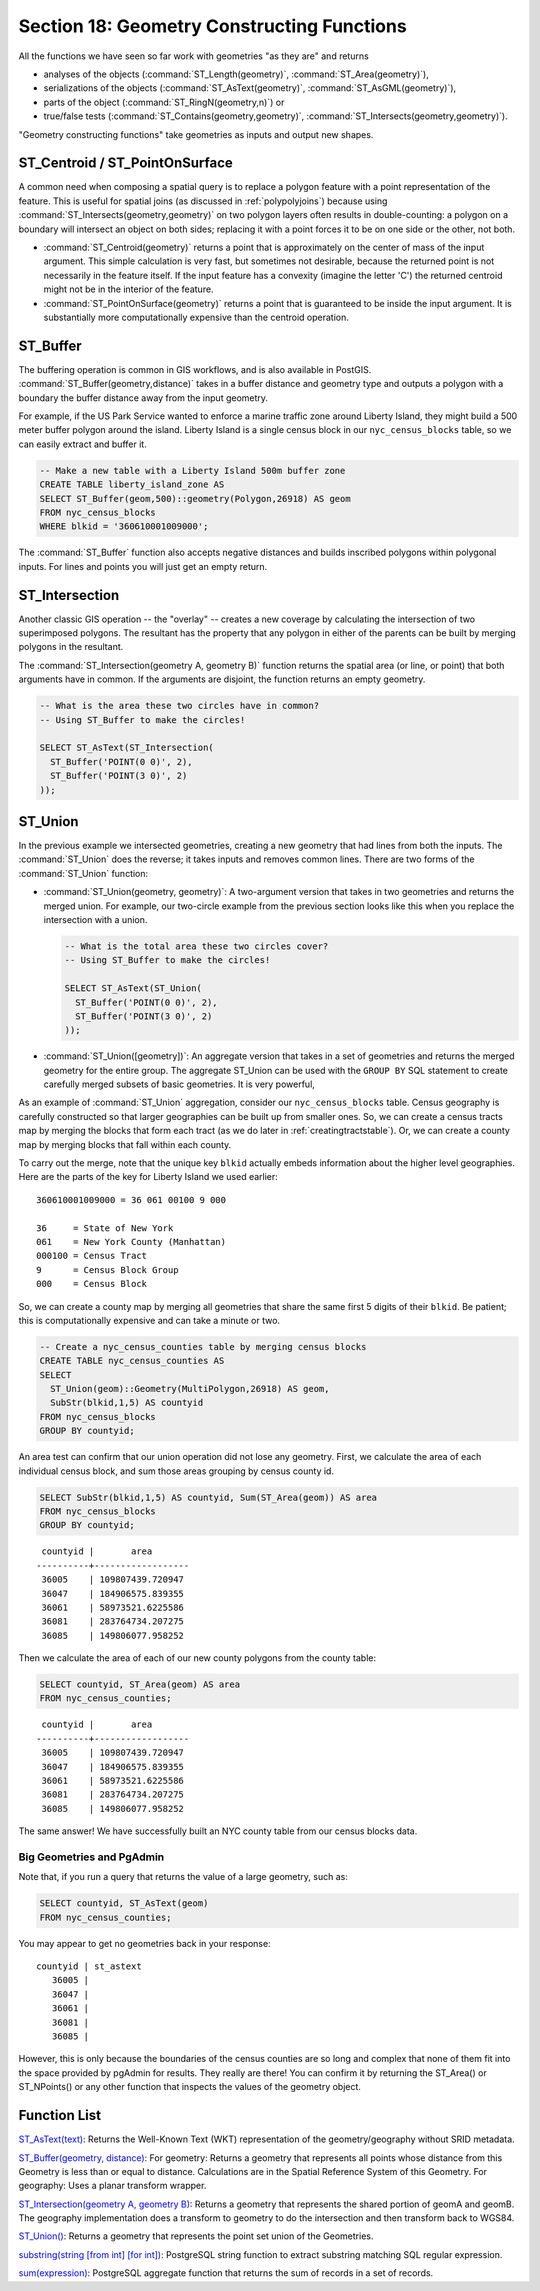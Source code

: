 .. _geometry_returning:

Section 18: Geometry Constructing Functions
===========================================

All the functions we have seen so far work with geometries "as they are" and returns
 
* analyses of the objects (:command:`ST_Length(geometry)`, :command:`ST_Area(geometry)`), 
* serializations of the objects (:command:`ST_AsText(geometry)`, :command:`ST_AsGML(geometry)`), 
* parts of the object (:command:`ST_RingN(geometry,n)`) or 
* true/false tests (:command:`ST_Contains(geometry,geometry)`, :command:`ST_Intersects(geometry,geometry)`).

"Geometry constructing functions" take geometries as inputs and output new shapes.


ST_Centroid / ST_PointOnSurface
-------------------------------

A common need when composing a spatial query is to replace a polygon feature with a point representation of the feature. This is useful for spatial joins (as discussed in :ref:`polypolyjoins`) because using :command:`ST_Intersects(geometry,geometry)` on two polygon layers often results in double-counting: a polygon on a boundary will intersect an object on both sides; replacing it with a point forces it to be on one side or the other, not both.

* :command:`ST_Centroid(geometry)` returns a point that is approximately on the center of mass of the input argument. This simple calculation is very fast, but sometimes not desirable, because the returned point is not necessarily in the feature itself. If the input feature has a convexity (imagine the letter 'C') the returned centroid might not be in the interior of the feature.
* :command:`ST_PointOnSurface(geometry)` returns a point that is guaranteed to be inside the input argument. It is substantially more computationally expensive than the centroid operation.
 
.. image:: ./geometry_returning/centroid.jpg
  :class: inline


ST_Buffer
---------

The buffering operation is common in GIS workflows, and is also available in PostGIS. :command:`ST_Buffer(geometry,distance)` takes in a buffer distance and geometry type and outputs a polygon with a boundary the buffer distance away from the input geometry. 

.. image:: ./geometry_returning/st_buffer.png
  :class: inline

For example, if the US Park Service wanted to enforce a marine traffic zone around Liberty Island, they might build a 500 meter buffer polygon around the island. Liberty Island is a single census block in our ``nyc_census_blocks`` table, so we can easily extract and buffer it.

.. code-block:: sql

  -- Make a new table with a Liberty Island 500m buffer zone
  CREATE TABLE liberty_island_zone AS
  SELECT ST_Buffer(geom,500)::geometry(Polygon,26918) AS geom
  FROM nyc_census_blocks
  WHERE blkid = '360610001009000';

.. image:: ./geometry_returning/liberty_positive.jpg
  :class: inline

The :command:`ST_Buffer` function also accepts negative distances and builds inscribed polygons within polygonal inputs. For lines and points you will just get an empty return.

.. image:: ./geometry_returning/liberty_negative.jpg
  :class: inline


ST_Intersection
---------------

Another classic GIS operation -- the "overlay" -- creates a new coverage by calculating the intersection of two superimposed polygons. The resultant has the property that any polygon in either of the parents can be built by merging polygons in the resultant.

The :command:`ST_Intersection(geometry A, geometry B)` function returns the spatial area (or line, or point) that both arguments have in common. If the arguments are disjoint, the function returns an empty geometry.

.. code-block:: sql

  -- What is the area these two circles have in common?
  -- Using ST_Buffer to make the circles!
  
  SELECT ST_AsText(ST_Intersection(
    ST_Buffer('POINT(0 0)', 2),
    ST_Buffer('POINT(3 0)', 2)
  ));

.. image:: ./geometry_returning/intersection.jpg
  :class: inline



ST_Union
--------

In the previous example we intersected geometries, creating a new geometry that had lines from both the inputs. The :command:`ST_Union` does the reverse; it takes inputs and removes common lines. There are two forms of the :command:`ST_Union` function: 

* :command:`ST_Union(geometry, geometry)`: A two-argument version that takes in two geometries and returns the merged union.  For example, our two-circle example from the previous section looks like this when you replace the intersection with a union.
 
  .. code-block:: sql

    -- What is the total area these two circles cover?
    -- Using ST_Buffer to make the circles!
 
    SELECT ST_AsText(ST_Union(
      ST_Buffer('POINT(0 0)', 2),
      ST_Buffer('POINT(3 0)', 2)
    ));
  
  .. image:: ./geometry_returning/union.jpg
    :class: inline
   

* :command:`ST_Union([geometry])`: An aggregate version that takes in a set of geometries and returns the merged geometry for the entire group. The aggregate ST_Union can be used with the ``GROUP BY`` SQL statement to create carefully merged subsets of basic geometries. It is very powerful,
 
As an example of :command:`ST_Union` aggregation, consider our ``nyc_census_blocks`` table. Census geography is carefully constructed so that larger geographies can be built up from smaller ones. So, we can create a census tracts map by merging the blocks that form each tract (as we do later in :ref:`creatingtractstable`). Or, we can create a county map by merging blocks that fall within each county.

To carry out the merge, note that the unique key ``blkid`` actually embeds information about the higher level geographies. Here are the parts of the key for Liberty Island we used earlier:

::

  360610001009000 = 36 061 00100 9 000
  
  36     = State of New York
  061    = New York County (Manhattan)
  000100 = Census Tract
  9      = Census Block Group
  000    = Census Block
  
So, we can create a county map by merging all geometries that share the same first 5 digits of their ``blkid``. Be patient; this is computationally expensive and can take a minute or two.

.. code-block:: sql

  -- Create a nyc_census_counties table by merging census blocks
  CREATE TABLE nyc_census_counties AS
  SELECT 
    ST_Union(geom)::Geometry(MultiPolygon,26918) AS geom, 
    SubStr(blkid,1,5) AS countyid
  FROM nyc_census_blocks
  GROUP BY countyid;
  
.. image:: ./geometry_returning/union_counties.png
  :class: inline

An area test can confirm that our union operation did not lose any geometry. First, we calculate the area of each individual census block, and sum those areas grouping by census county id.

.. code-block:: sql

  SELECT SubStr(blkid,1,5) AS countyid, Sum(ST_Area(geom)) AS area
  FROM nyc_census_blocks 
  GROUP BY countyid;

::

  countyid |       area       
 ----------+------------------
  36005    | 109807439.720947
  36047    | 184906575.839355
  36061    | 58973521.6225586
  36081    | 283764734.207275
  36085    | 149806077.958252

Then we calculate the area of each of our new county polygons from the county table:

.. code-block:: sql

  SELECT countyid, ST_Area(geom) AS area
  FROM nyc_census_counties;

::

  countyid |       area       
 ----------+------------------
  36005    | 109807439.720947
  36047    | 184906575.839355
  36061    | 58973521.6225586
  36081    | 283764734.207275
  36085    | 149806077.958252

The same answer! We have successfully built an NYC county table from our census blocks data.

Big Geometries and PgAdmin
~~~~~~~~~~~~~~~~~~~~~~~~~~

Note that, if you run a query that returns the value of a large geometry, such as:

.. code-block:: sql

   SELECT countyid, ST_AsText(geom)
   FROM nyc_census_counties;
     
You may appear to get no geometries back in your response:
     
:: 

  countyid | st_astext
     36005 |
     36047 |
     36061 |
     36081 |
     36085 |

However, this is only because the boundaries of the census counties are so long and complex that none of them fit into the space provided by pgAdmin for results. They really are there! You can confirm it by returning the ST_Area() or ST_NPoints() or any other function that inspects the values of the geometry object.


Function List
-------------

`ST_AsText(text) <http://postgis.net/docs/manual-2.1/ST_AsText.html>`_: Returns the Well-Known Text (WKT) representation of the geometry/geography without SRID metadata.

`ST_Buffer(geometry, distance) <http://postgis.net/docs/manual-2.1/ST_Buffer.html>`_: For geometry: Returns a geometry that represents all points whose distance from this Geometry is less than or equal to distance. Calculations are in the Spatial Reference System of this Geometry. For geography: Uses a planar transform wrapper. 

`ST_Intersection(geometry A, geometry B) <http://postgis.net/docs/manual-2.1/ST_Intersection.html>`_: Returns a geometry that represents the shared portion of geomA and geomB. The geography implementation does a transform to geometry to do the intersection and then transform back to WGS84.

`ST_Union() <http://postgis.net/docs/manual-2.1/ST_Union.html>`_: Returns a geometry that represents the point set union of the Geometries.

`substring(string [from int] [for int]) <http://www.postgresql.org/docs/current/static/functions-string.html>`_: PostgreSQL string function to extract substring matching SQL regular expression.

`sum(expression) <http://www.postgresql.org/docs/current/static/functions-aggregate.html#FUNCTIONS-AGGREGATE-TABLE>`_: PostgreSQL aggregate function that returns the sum of records in a set of records.
